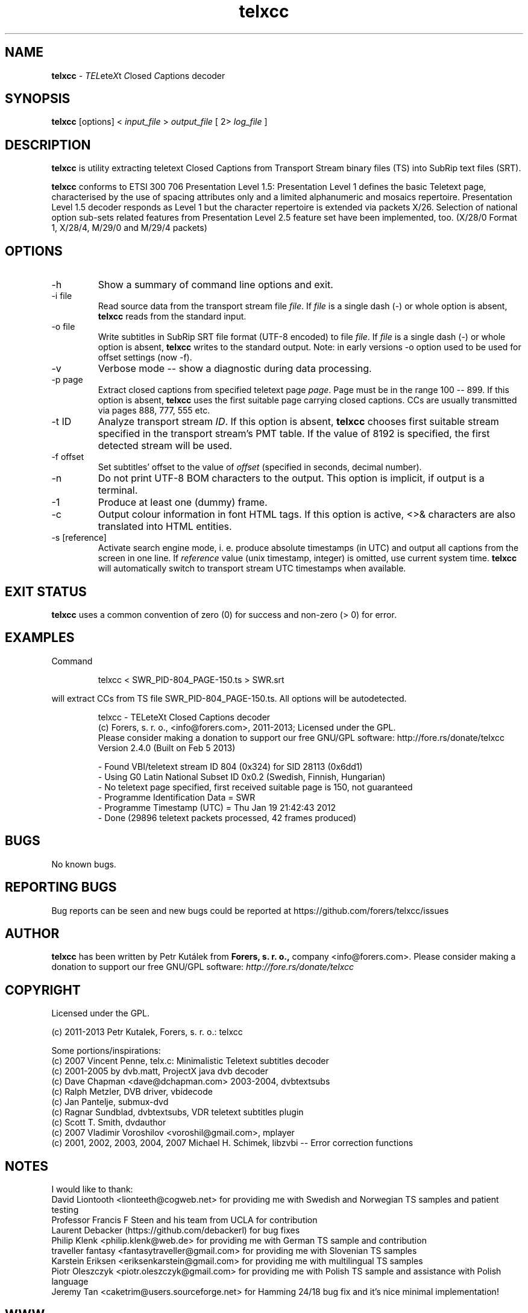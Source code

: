 .TH telxcc 1 "April 2013" "version 2.4.3"

.SH NAME
.B telxcc
.RI "- " TEL ete X "t " C "losed " C "aptions decoder"

.SH SYNOPSIS
.B telxcc
.RI "[options] < " "input_file" " > " "output_file" " [ 2> " "log_file" " ]"

.SH DESCRIPTION
.B telxcc
is utility extracting teletext Closed Captions from Transport Stream binary files (TS) into SubRip text files (SRT).
.P
.B telxcc
conforms to ETSI 300 706 Presentation Level 1.5: Presentation Level 1 defines the basic Teletext page,
characterised by the use of spacing attributes only and a limited alphanumeric and mosaics repertoire.
Presentation Level 1.5 decoder responds as Level 1 but the character repertoire is extended via packets X/26.
Selection of national option sub-sets related features from Presentation Level 2.5 feature set have been implemented, too.
(X/28/0 Format 1, X/28/4, M/29/0 and M/29/4 packets)

.SH OPTIONS
.IP "\-h"
Show a summary of command line options and exit.
.IP "\-i file"
Read source data from the transport stream file
.IR file .
If
.I file
is a single dash (\-) or whole option is absent,
.B telxcc
reads from the standard input.
.IP "\-o file"
Write subtitles in SubRip SRT file format (UTF-8 encoded) to file
.IR file .
If
.I file
is a single dash (\-) or whole option is absent,
.B telxcc
writes to the standard output. Note: in early versions \-o option used to be used for offset settings (now \-f).
.IP "\-v"
Verbose mode -- show a diagnostic during data processing.
.IP "\-p page"
Extract closed captions from specified teletext page
.IR page .
Page must be in the range 100 -- 899. If this option is absent,
.B telxcc
uses the first suitable page carrying closed captions. CCs are usually transmitted via pages 888, 777, 555 etc.
.IP "\-t ID"
Analyze transport stream
.IR ID .
If this option is absent,
.B telxcc
chooses first suitable stream specified in the transport stream's PMT table. If the value of 8192 is specified,
the first detected stream will be used.
.IP "\-f offset"
Set subtitles' offset to the value of
.I offset
(specified in seconds, decimal number).
.IP "\-n"
Do not print UTF-8 BOM characters to the output. This option is implicit, if output is a terminal.
.IP "\-1"
Produce at least one (dummy) frame.
.IP "\-c"
Output colour information in font HTML tags. If this option is active, <>& characters are also translated into HTML entities.
.IP "\-s [reference]"
Activate search engine mode, i. e. produce absolute timestamps (in UTC) and output all captions from the screen in one line.
If
.I reference
value (unix timestamp, integer) is omitted, use current system time.
.B telxcc
will automatically switch to transport stream UTC timestamps when available.

.SH "EXIT STATUS"
.B telxcc
uses a common convention of zero (0) for success and non-zero (> 0) for error.

.SH EXAMPLES
Command
.P
.RS
.nf
 telxcc < SWR_PID-804_PAGE-150.ts > SWR.srt
.fi
.RE
.P
will extract CCs from TS file SWR_PID-804_PAGE-150.ts. All options will be autodetected.
.P
.RS
.nf
telxcc - TELeteXt Closed Captions decoder
(c) Forers, s. r. o., <info@forers.com>, 2011-2013; Licensed under the GPL.
Please consider making a donation to support our free GNU/GPL software: http://fore.rs/donate/telxcc
Version 2.4.0 (Built on Feb  5 2013)

- Found VBI/teletext stream ID 804 (0x324) for SID 28113 (0x6dd1)
- Using G0 Latin National Subset ID 0x0.2 (Swedish, Finnish, Hungarian)
- No teletext page specified, first received suitable page is 150, not guaranteed
- Programme Identification Data = SWR
- Programme Timestamp (UTC) = Thu Jan 19 21:42:43 2012
- Done (29896 teletext packets processed, 42 frames produced)
.fi
.RE

.SH BUGS
No known bugs.

.SH REPORTING BUGS
Bug reports can be seen and new bugs could be reported at https://github.com/forers/telxcc/issues

.SH AUTHOR
.B telxcc
has been written by Petr Kutálek from
.B Forers, s. r. o.,
company <info@forers.com>.
Please consider making a donation to support our free GNU/GPL software:
.I http://fore.rs/donate/telxcc

.SH COPYRIGHT
Licensed under the GPL.
.P
(c) 2011-2013 Petr Kutalek, Forers, s. r. o.: telxcc
.P
Some portions/inspirations:
.br
(c) 2007 Vincent Penne, telx.c: Minimalistic Teletext subtitles decoder
.br
(c) 2001-2005 by dvb.matt, ProjectX java dvb decoder
.br
(c) Dave Chapman <dave@dchapman.com> 2003-2004, dvbtextsubs
.br
(c) Ralph Metzler, DVB driver, vbidecode
.br
(c) Jan Pantelje, submux-dvd
.br
(c) Ragnar Sundblad, dvbtextsubs, VDR teletext subtitles plugin
.br
(c) Scott T. Smith, dvdauthor
.br
(c) 2007 Vladimir Voroshilov <voroshil@gmail.com>, mplayer
.br
(c) 2001, 2002, 2003, 2004, 2007 Michael H. Schimek, libzvbi -- Error correction functions

.SH NOTES
I would like to thank:
.br
David Liontooth <lionteeth@cogweb.net> for providing me with Swedish and Norwegian TS samples and patient testing
.br
Professor Francis F Steen and his team from UCLA for contribution
.br
Laurent Debacker (https://github.com/debackerl) for bug fixes
.br
Philip Klenk <philip.klenk@web.de> for providing me with German TS sample and contribution
.br
traveller fantasy <fantasytraveller@gmail.com> for providing me with Slovenian TS samples
.br
Karstein Eriksen <eriksenkarstein@gmail.com> for providing me with multilingual TS samples
.br
Piotr Oleszczyk <piotr.oleszczyk@gmail.com> for providing me with Polish TS sample and assistance with Polish language
.br
Jeremy Tan <caketrim@users.sourceforge.net> for Hamming 24/18 bug fix and it's nice minimal implementation!

.SH WWW
https://github.com/forers/telxcc
